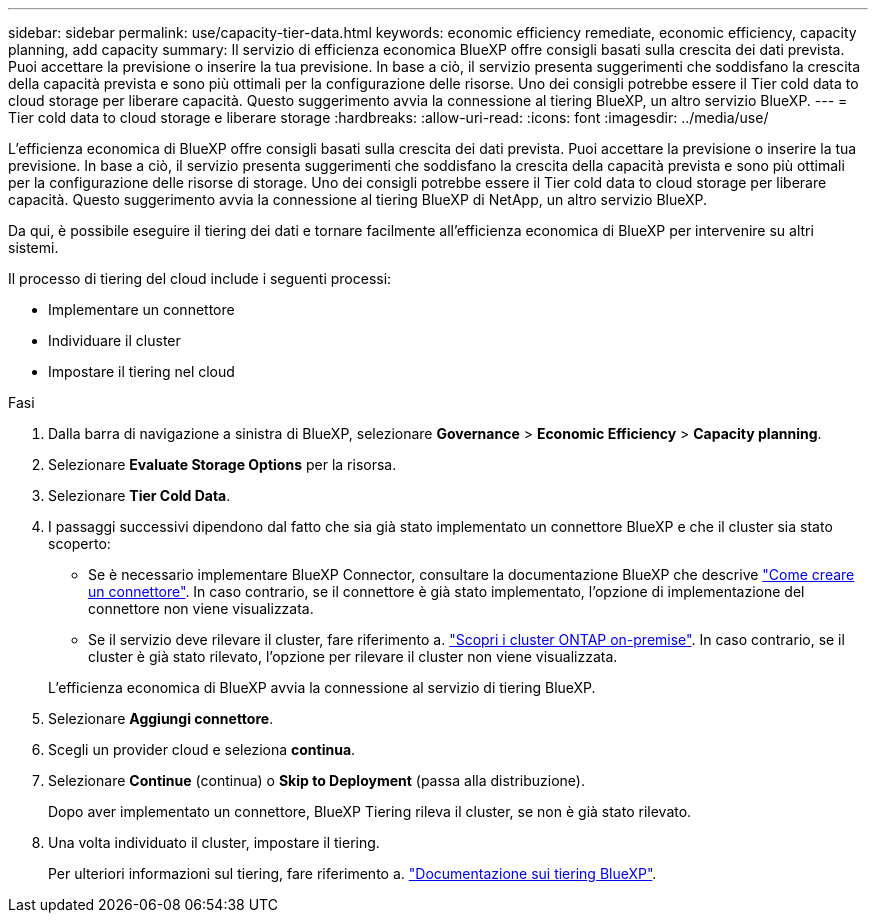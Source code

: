 ---
sidebar: sidebar 
permalink: use/capacity-tier-data.html 
keywords: economic efficiency remediate, economic efficiency, capacity planning, add capacity 
summary: Il servizio di efficienza economica BlueXP offre consigli basati sulla crescita dei dati prevista. Puoi accettare la previsione o inserire la tua previsione. In base a ciò, il servizio presenta suggerimenti che soddisfano la crescita della capacità prevista e sono più ottimali per la configurazione delle risorse. Uno dei consigli potrebbe essere il Tier cold data to cloud storage per liberare capacità. Questo suggerimento avvia la connessione al tiering BlueXP, un altro servizio BlueXP. 
---
= Tier cold data to cloud storage e liberare storage
:hardbreaks:
:allow-uri-read: 
:icons: font
:imagesdir: ../media/use/


[role="lead"]
L'efficienza economica di BlueXP offre consigli basati sulla crescita dei dati prevista. Puoi accettare la previsione o inserire la tua previsione. In base a ciò, il servizio presenta suggerimenti che soddisfano la crescita della capacità prevista e sono più ottimali per la configurazione delle risorse di storage. Uno dei consigli potrebbe essere il Tier cold data to cloud storage per liberare capacità. Questo suggerimento avvia la connessione al tiering BlueXP di NetApp, un altro servizio BlueXP.

Da qui, è possibile eseguire il tiering dei dati e tornare facilmente all'efficienza economica di BlueXP per intervenire su altri sistemi.

Il processo di tiering del cloud include i seguenti processi:

* Implementare un connettore
* Individuare il cluster
* Impostare il tiering nel cloud


.Fasi
. Dalla barra di navigazione a sinistra di BlueXP, selezionare *Governance* > *Economic Efficiency* > *Capacity planning*.
. Selezionare *Evaluate Storage Options* per la risorsa.
. Selezionare *Tier Cold Data*.
. I passaggi successivi dipendono dal fatto che sia già stato implementato un connettore BlueXP e che il cluster sia stato scoperto:
+
** Se è necessario implementare BlueXP Connector, consultare la documentazione BlueXP che descrive https://docs.netapp.com/us-en/bluexp-setup-admin/concept-connectors.html["Come creare un connettore"^]. In caso contrario, se il connettore è già stato implementato, l'opzione di implementazione del connettore non viene visualizzata.
** Se il servizio deve rilevare il cluster, fare riferimento a. https://docs.netapp.com/us-en/bluexp-ontap-onprem/task-discovering-ontap.html["Scopri i cluster ONTAP on-premise"^]. In caso contrario, se il cluster è già stato rilevato, l'opzione per rilevare il cluster non viene visualizzata.


+
L'efficienza economica di BlueXP avvia la connessione al servizio di tiering BlueXP.

. Selezionare *Aggiungi connettore*.
. Scegli un provider cloud e seleziona *continua*.
. Selezionare *Continue* (continua) o *Skip to Deployment* (passa alla distribuzione).
+
Dopo aver implementato un connettore, BlueXP Tiering rileva il cluster, se non è già stato rilevato.

. Una volta individuato il cluster, impostare il tiering.
+
Per ulteriori informazioni sul tiering, fare riferimento a. https://docs.netapp.com/us-en/bluexp-tiering/index.html["Documentazione sui tiering BlueXP"^].


